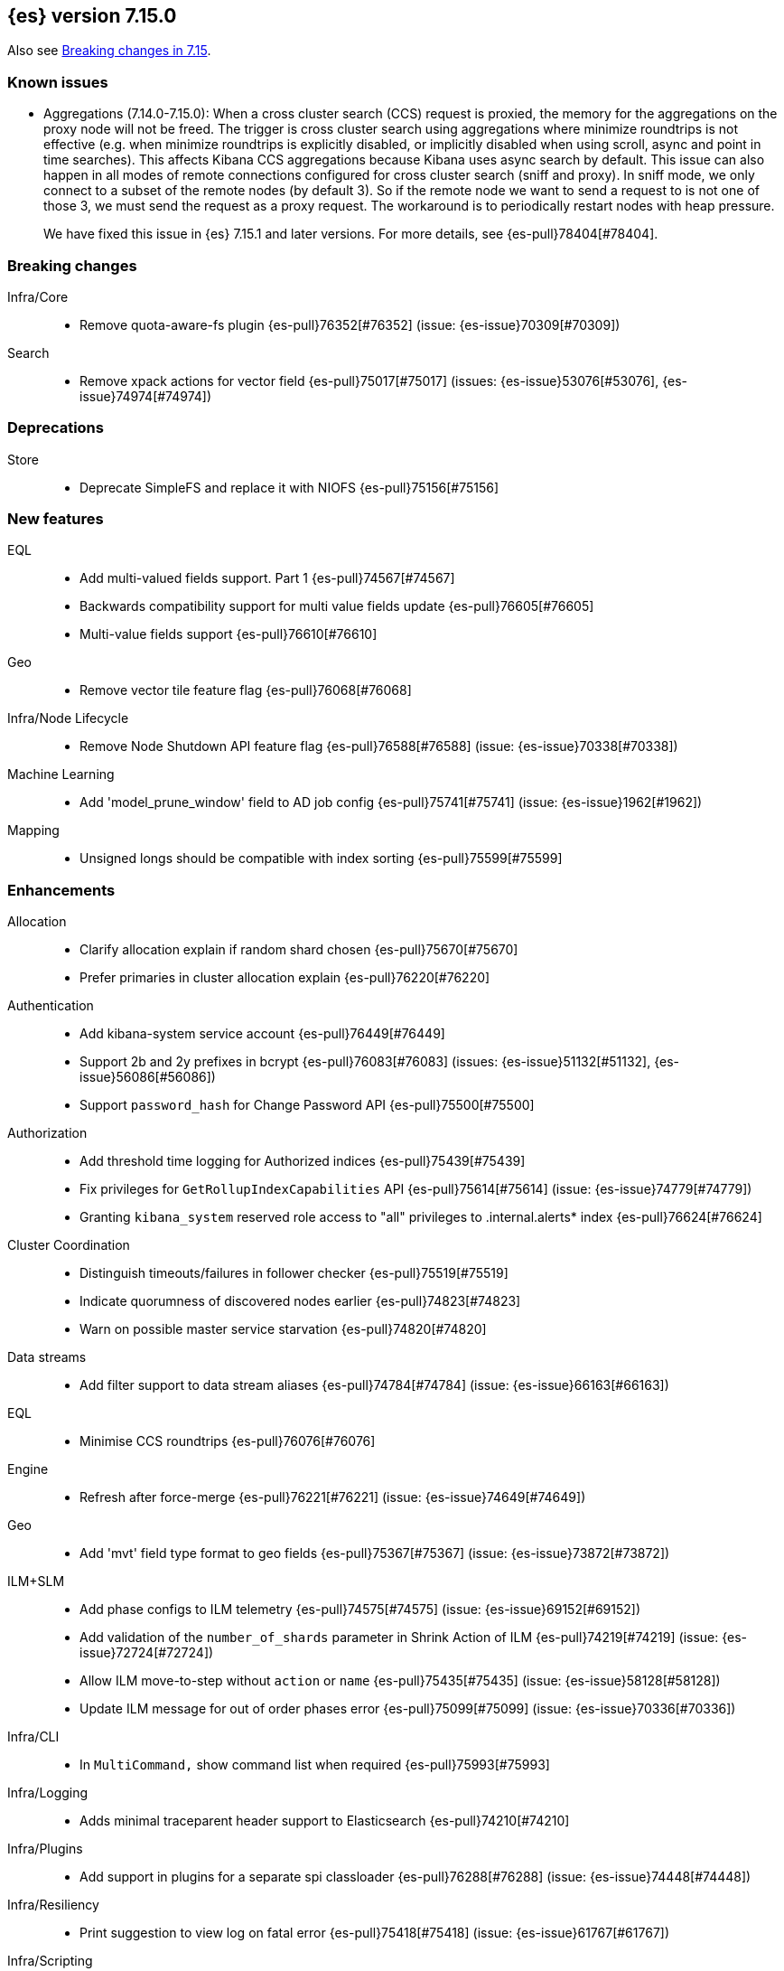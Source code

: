 [[release-notes-7.15.0]]
== {es} version 7.15.0

Also see <<breaking-changes-7.15,Breaking changes in 7.15>>.

[[known-issues-7.15.0]]
[discrete]
=== Known issues

* Aggregations (7.14.0-7.15.0): When a cross cluster search (CCS) request is proxied, the memory for the aggregations on the
proxy node will not be freed. The trigger is cross cluster search using aggregations where minimize 
roundtrips is not effective (e.g. when minimize roundtrips is explicitly disabled, or implicitly disabled 
when using scroll, async and point in time searches). This affects Kibana CCS aggregations because Kibana 
uses async search by default. This issue can also happen in all modes of remote connections 
configured for cross cluster search (sniff and proxy). In sniff mode, we only connect to a subset of the 
remote nodes (by default 3). So if the remote node we want to send a request to is not one of those 3, 
we must send the request as a proxy request. The workaround is to periodically restart nodes with heap pressure.
+
We have fixed this issue in {es} 7.15.1 and later versions. For more details,
see {es-pull}78404[#78404].

[[breaking-7.15.0]]
[float]
=== Breaking changes

Infra/Core::
* Remove quota-aware-fs plugin {es-pull}76352[#76352] (issue: {es-issue}70309[#70309])

Search::
* Remove xpack actions for vector field {es-pull}75017[#75017] (issues: {es-issue}53076[#53076], {es-issue}74974[#74974])



[[deprecation-7.15.0]]
[float]
=== Deprecations

Store::
* Deprecate SimpleFS and replace it with NIOFS {es-pull}75156[#75156]



[[feature-7.15.0]]
[float]
=== New features

EQL::
* Add multi-valued fields support. Part 1 {es-pull}74567[#74567]
* Backwards compatibility support for multi value fields update {es-pull}76605[#76605]
* Multi-value fields support {es-pull}76610[#76610]

Geo::
* Remove vector tile feature flag {es-pull}76068[#76068]

Infra/Node Lifecycle::
* Remove Node Shutdown API feature flag {es-pull}76588[#76588] (issue: {es-issue}70338[#70338])

Machine Learning::
* Add 'model_prune_window' field to AD job config {es-pull}75741[#75741] (issue: {es-issue}1962[#1962])

Mapping::
* Unsigned longs should be compatible with index sorting {es-pull}75599[#75599]



[[enhancement-7.15.0]]
[float]
=== Enhancements

Allocation::
* Clarify allocation explain if random shard chosen {es-pull}75670[#75670]
* Prefer primaries in cluster allocation explain {es-pull}76220[#76220]

Authentication::
* Add kibana-system service account {es-pull}76449[#76449]
* Support 2b and 2y prefixes in bcrypt {es-pull}76083[#76083] (issues: {es-issue}51132[#51132], {es-issue}56086[#56086])
* Support `password_hash` for Change Password API {es-pull}75500[#75500]

Authorization::
* Add threshold time logging for Authorized indices {es-pull}75439[#75439]
* Fix privileges for `GetRollupIndexCapabilities` API {es-pull}75614[#75614] (issue: {es-issue}74779[#74779])
* Granting `kibana_system` reserved role access to "all" privileges to .internal.alerts* index {es-pull}76624[#76624]

Cluster Coordination::
* Distinguish timeouts/failures in follower checker {es-pull}75519[#75519]
* Indicate quorumness of discovered nodes earlier {es-pull}74823[#74823]
* Warn on possible master service starvation {es-pull}74820[#74820]

Data streams::
* Add filter support to data stream aliases {es-pull}74784[#74784] (issue: {es-issue}66163[#66163])

EQL::
* Minimise CCS roundtrips {es-pull}76076[#76076]

Engine::
* Refresh after force-merge {es-pull}76221[#76221] (issue: {es-issue}74649[#74649])

Geo::
* Add 'mvt' field type format to geo fields {es-pull}75367[#75367] (issue: {es-issue}73872[#73872])

ILM+SLM::
* Add phase configs to ILM telemetry {es-pull}74575[#74575] (issue: {es-issue}69152[#69152])
* Add validation of the `number_of_shards` parameter in Shrink Action of ILM {es-pull}74219[#74219] (issue: {es-issue}72724[#72724])
* Allow ILM move-to-step without `action` or `name` {es-pull}75435[#75435] (issue: {es-issue}58128[#58128])
* Update ILM message for out of order phases error {es-pull}75099[#75099] (issue: {es-issue}70336[#70336])

Infra/CLI::
* In `MultiCommand,` show command list when required {es-pull}75993[#75993]

Infra/Logging::
* Adds minimal traceparent header support to Elasticsearch {es-pull}74210[#74210]

Infra/Plugins::
* Add support in plugins for a separate spi classloader {es-pull}76288[#76288] (issue: {es-issue}74448[#74448])

Infra/Resiliency::
* Print suggestion to view log on fatal error {es-pull}75418[#75418] (issue: {es-issue}61767[#61767])

Infra/Scripting::
* Add Fields API to aggregation scripts and field scripts {es-pull}76325[#76325]
* Add ability to allow list instance methods on the script class {es-pull}76045[#76045]
* Add fields api to runtime fields contexts {es-pull}76265[#76265]
* Script: Def encoding parser {es-pull}74840[#74840]
* Script: Fields API for Filter context {es-pull}76119[#76119]
* Script: Fields API for Sort and Score scripts {es-pull}75863[#75863] (issue: {es-issue}61388[#61388])
* Script: Mangle user function names {es-pull}72892[#72892] (issue: {es-issue}69742[#69742])
* Script: ulong via fields API {es-pull}76519[#76519] (issue: {es-issue}64361[#64361])

Ingest::
* Add support for `_meta` field to ingest pipelines {es-pull}75905[#75905]
* Configurable `media_type` for mustache template encoding on append processor {es-pull}76210[#76210]
* Json processor: `add_to_root_conflict_strategy` option {es-pull}74967[#74967]
* Json processor: allow duplicate keys {es-pull}74956[#74956]
* Map iteration support for `ForEach` processor {es-pull}64062[#64062] (issue: {es-issue}55215[#55215])
* Support for wildcards and override option for `dot_expander` processor {es-pull}74601[#74601]

License::
* Add persistent licensed feature tracking {es-pull}76476[#76476]

Machine Learning::
* Add `datafeed_config` field to anomaly detection job configs {es-pull}74265[#74265]
* Adding `datafeed_config` to job in high level rest client {es-pull}75338[#75338]
* Adding new `p_value` scoring heuristic to significant terms aggregation {es-pull}75313[#75313]
* Delete expired annotations {es-pull}75617[#75617] (issue: {es-issue}75572[#75572])
* Deleting a job now deletes the datafeed if necessary {es-pull}76010[#76010]
* Integrating ML with the node shutdown API {es-pull}75188[#75188]
* Throttle job audit msgs if delayed data occurs for consecutive buckets {es-pull}75815[#75815] (issue: {es-issue}73679[#73679])
* Speed up training of regression and classification models on very large data sets {ml-pull}1941[#1941]
* Improve regression and classification training accuracy for small data sets {ml-pull}1960[#1960]
* Prune models for split fields (by, partition) that haven't seen data updates for a given period of time {ml-pull}1962[#1962]

Mapping::
* Handle runtime subfields when shadowing dynamic mappings {es-pull}75595[#75595] (issue: {es-issue}75454[#75454])

Network::
* Drop `ReceiveTimeoutTransportException` stack trace {es-pull}75671[#75671]
* Ensure `indexing_data` is compressed appropriately {es-pull}76321[#76321] (issue: {es-issue}73497[#73497])
* Respond with same compression scheme received {es-pull}76372[#76372] (issue: {es-issue}73497[#73497])

Other::
* Add `resolve_during_rolling_upgrade` field to deprecation issue {es-pull}74226[#74226] (issue: {es-issue}73091[#73091])

Packaging::
* Accept settings in snake case in Docker image {es-pull}74327[#74327] (issue: {es-issue}74036[#74036])
* Change env var prefix in Docker settings support {es-pull}76192[#76192] (issues: {es-issue}74327[#74327], {es-issue}76148[#76148])
* Reduce default Docker image size in 7.x {es-pull}75079[#75079]
* Tighten up write permissions in Docker image {es-pull}70635[#70635]

Query Languages::
* Introduce `ParserUtils` to consolidate code {es-pull}76399[#76399]

Recovery::
* Add peer recoveries using snapshot files when possible {es-pull}76237[#76237] (issue: {es-issue}73496[#73496])
* Add peer recovery planners that take into account available snapshots {es-pull}75840[#75840]
* Compute latest snapshot directly in `TransportGetShardSnapshotAction` {es-pull}76254[#76254] (issue: {es-issue}73496[#73496])
* Keep track of data recovered from snapshots in `RecoveryState` {es-pull}76499[#76499] (issue: {es-issue}73496[#73496])

Reindex::
* Log reindex bulk request completion {es-pull}75935[#75935]

Search::
* Add index disk usage API {es-pull}74051[#74051] (issue: {es-issue}74051[#74051])
* Allow specifying index in pinned queries {es-pull}74873[#74873] (issue: {es-issue}67855[#67855])
* Compress async search responses before storing {es-pull}74766[#74766] (issue: {es-issue}67594[#67594])
* Emit multiple fields from a runtime field script {es-pull}75108[#75108] (issue: {es-issue}68203[#68203])
* Replaced `field_masking_span` occurrences with respective `ParseField` {es-pull}74718[#74718] (issue: {es-issue}63527[#63527])
* Search performance - better caching logic for queries on wildcard field {es-pull}76035[#76035] (issue: {es-issue}75848[#75848])
* Support search slicing with point-in-time {es-pull}74457[#74457] (issue: {es-issue}65740[#65740])
* Track Lucene field usage {es-pull}74227[#74227] (issue: {es-issue}73944[#73944])
* Unsigned long should accept value with zero fraction {es-pull}75646[#75646] (issue: {es-issue}67565[#67565])

Security::
* A new search API for API keys - core search function {es-pull}75335[#75335] (issues: {es-issue}71023[#71023], {es-issue}73705[#73705])
* Add sort and pagination support for `QueryApiKey` API {es-pull}76144[#76144] (issue: {es-issue}71023[#71023])
* HLRC support for query API key API {es-pull}76520[#76520] (issues: {es-issue}71023[#71023], {es-issue}75335[#75335], {es-issue}76144[#76144])
* Query API key - Rest spec and yaml tests {es-pull}76238[#76238] (issue: {es-issue}71023[#71023])
* Return file-backed service tokens from all nodes {es-pull}75200[#75200] (issue: {es-issue}74530[#74530])
* `OnChange` listener now only runs when there is actual change {es-pull}75207[#75207] (issue: {es-issue}44701[#44701])

Snapshot/Restore::
* Add the ability to fetch the latest successful shard snapshot {es-pull}75080[#75080] (issue: {es-issue}73496[#73496])
* Fix `SnapshotInfo#toXContent` delegation {es-pull}75899[#75899]
* Implement Numeric Offset Parameter in Get Snapshots API {es-pull}76233[#76233] (issue: {es-issue}74350[#74350])
* Include extra snapshot details in logs/APIs {es-pull}75917[#75917]
* Prevent searchable snapshots indices to be shrunk/split {es-pull}75227[#75227] (issue: {es-issue}56595[#56595])
* Return Total Result Count and Remaining Count in Get Snapshots Response {es-pull}76150[#76150]

Stats::
* Adding shard count to node stats api {es-pull}75433[#75433]
* Aggregate data tier index stats separately from node stats {es-pull}76322[#76322]

Store::
* Replace internal usages of SimpleFS with NIOFS {es-pull}74996[#74996]

TLS::
* Add `KeyUsage,` `ExtendedKeyUsage,` `CipherSuite` & Protocol to SSL diagnos… {es-pull}65634[#65634] (issue: {es-issue}63784[#63784])
* Solved issue "certutil: large passwords not set" #30944 {es-pull}36689[#36689]

Task Management::
* Adding the option to abort persistent tasks locally {es-pull}74115[#74115]
* Include reason in cancellation exceptions {es-pull}75332[#75332] (issue: {es-issue}74825[#74825])

Transform::
* Align transform checkpoint range with `date_histogram` interval for better performance {es-pull}74004[#74004] (issue: {es-issue}62746[#62746])
* Changing hard coded 10k page size limit to 65k {es-pull}74651[#74651] (issue: {es-issue}57719[#57719])
* Improve performance by using point in time API for search {es-pull}74984[#74984] (issue: {es-issue}73481[#73481])
* Optimize composite agg execution using ordered groupings {es-pull}75424[#75424]



[[bug-7.15.0]]
[float]
=== Bug fixes

Aggregations::
* Fix `docCountError` calculation for multiple reduces {es-pull}76391[#76391] (issues: {es-issue}43874[#43874], {es-issue}75667[#75667])
* Fix wrong error upper bound when performing incremental reductions {es-pull}43874[#43874] (issue: {es-issue}40005[#40005])

Allocation::
* Active masternode crash caused by datanode Input/output error {es-pull}76480[#76480] (issues: {es-issue}1[#1], {es-issue}436[#436])

Distributed::
* Wrap exception with `SendRequestTransportException` instead of `TransportException` {es-pull}73551[#73551]

Geo::
* Alias field does not work with `geo_shape` query {es-pull}74895[#74895]
* Use contains relation for `geo_point` intersection over `geo_point` field {es-pull}75272[#75272] (issue: {es-issue}75103[#75103])

ILM+SLM::
* Changing `wait_for_snapshot` to check start time rather than finish time {es-pull}75644[#75644]

Indices APIs::
* Fix pending deletes timeout log message {es-pull}75776[#75776]

Infra/Core::
* Add system data streams to feature state snapshots {es-pull}75902[#75902] (issue: {es-issue}75860[#75860])
* Fix for `JarHell` Bootstrap Check can yield false positives {es-pull}76217[#76217] (issue: {es-issue}75701[#75701])

Infra/Scripting::
* Fix the error message for instance methods that don't exist {es-pull}76512[#76512]

Ingest::
* Execute `EnrichPolicyRunner` on a non dedicated master node {es-pull}76881[#76881] (issue: {es-issue}70436[#70436])

Machine Learning::
* Allow for larger models in the inference step for data frame analytics {es-pull}76116[#76116] (issue: {es-issue}76093[#76093])
* Ignore exceptions while opening job after SIGTERM to JVM {es-pull}75850[#75850]
* Prevent accidentally asking for more resources when scaling down and improve scaling size estimations {es-pull}74691[#74691] (issue: {es-issue}74709[#74709])
* When setting upgrade mode ensure that internal actions don't throw unnecessary permissions errors {es-pull}75880[#75880]
* Fix potential "process stopped unexpectedly: Fatal error" for training regression and classification models  {ml-pull}1997[#1997] (issue: {ml-issue}1956[#1956])

Network::
* Ensure replica requests are marked as `index_data` (#75008) {es-pull}75014[#75014] (issue: {es-issue}73497[#73497])
* Fix memory/breaker leaks for outbound responses (#76474) {es-pull}76536[#76536] (issues: {es-issue}65921[#65921], {es-issue}76474[#76474])

Search::
* Remove invalid path from Open PIT rest spec {es-pull}77609[#77609]
* Skip noop normalizing {es-pull}74656[#74656]

Security::
* Don't remove warning headers on all failure {es-pull}76434[#76434] (issue: {es-issue}75739[#75739])

Snapshot/Restore::
* Fix Get Snapshots Request Cancellation with ignore_unavailable=true {es-pull}78004[#78004] (issue: {es-issue}77980[#77980])
* Fix Spurious Warnings During Snapshot Delete {es-pull}75911[#75911]
* Include full blob key in Azure read operations exceptions {es-pull}75920[#75920] (issue: {es-issue}75916[#75916])
* Not throwing `FileNotFoundException` if `BlobContainer` has been deleted {es-pull}75991[#75991]

Transform::
* Fix potential deadlock when using `stop_at_checkpoint` {es-pull}76034[#76034] (issue: {es-issue}75846[#75846])



[[upgrade-7.15.0]]
[float]
=== Upgrades

Ingest::
* Upgrade Tika to 1.27 for ingest {es-pull}75191[#75191]

Network::
* Upgrade to Netty 4.1.66 {es-pull}76135[#76135]

Query Languages::
* Upgrade ANTLR and move it into QL {es-pull}76358[#76358] (issues: {es-issue}74448[#74448], {es-issue}76288[#76288], {es-issue}76354[#76354])

Snapshot/Restore::
* Upgrade GCS SDK to 1.117.1 {es-pull}74938[#74938]



